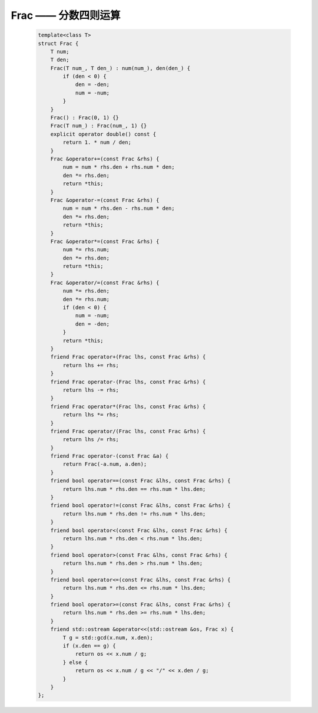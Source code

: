 Frac —— 分数四则运算
=======================

    .. code-block:: CPP

        template<class T>
        struct Frac {
            T num;
            T den;
            Frac(T num_, T den_) : num(num_), den(den_) {
                if (den < 0) {
                    den = -den;
                    num = -num;
                }
            }
            Frac() : Frac(0, 1) {}
            Frac(T num_) : Frac(num_, 1) {}
            explicit operator double() const {
                return 1. * num / den;
            }
            Frac &operator+=(const Frac &rhs) {
                num = num * rhs.den + rhs.num * den;
                den *= rhs.den;
                return *this;
            }
            Frac &operator-=(const Frac &rhs) {
                num = num * rhs.den - rhs.num * den;
                den *= rhs.den;
                return *this;
            }
            Frac &operator*=(const Frac &rhs) {
                num *= rhs.num;
                den *= rhs.den;
                return *this;
            }
            Frac &operator/=(const Frac &rhs) {
                num *= rhs.den;
                den *= rhs.num;
                if (den < 0) {
                    num = -num;
                    den = -den;
                }
                return *this;
            }
            friend Frac operator+(Frac lhs, const Frac &rhs) {
                return lhs += rhs;
            }
            friend Frac operator-(Frac lhs, const Frac &rhs) {
                return lhs -= rhs;
            }
            friend Frac operator*(Frac lhs, const Frac &rhs) {
                return lhs *= rhs;
            }
            friend Frac operator/(Frac lhs, const Frac &rhs) {
                return lhs /= rhs;
            }
            friend Frac operator-(const Frac &a) {
                return Frac(-a.num, a.den);
            }
            friend bool operator==(const Frac &lhs, const Frac &rhs) {
                return lhs.num * rhs.den == rhs.num * lhs.den;
            }
            friend bool operator!=(const Frac &lhs, const Frac &rhs) {
                return lhs.num * rhs.den != rhs.num * lhs.den;
            }
            friend bool operator<(const Frac &lhs, const Frac &rhs) {
                return lhs.num * rhs.den < rhs.num * lhs.den;
            }
            friend bool operator>(const Frac &lhs, const Frac &rhs) {
                return lhs.num * rhs.den > rhs.num * lhs.den;
            }
            friend bool operator<=(const Frac &lhs, const Frac &rhs) {
                return lhs.num * rhs.den <= rhs.num * lhs.den;
            }
            friend bool operator>=(const Frac &lhs, const Frac &rhs) {
                return lhs.num * rhs.den >= rhs.num * lhs.den;
            }
            friend std::ostream &operator<<(std::ostream &os, Frac x) {
                T g = std::gcd(x.num, x.den);
                if (x.den == g) {
                    return os << x.num / g;
                } else {
                    return os << x.num / g << "/" << x.den / g;
                }
            }
        };
